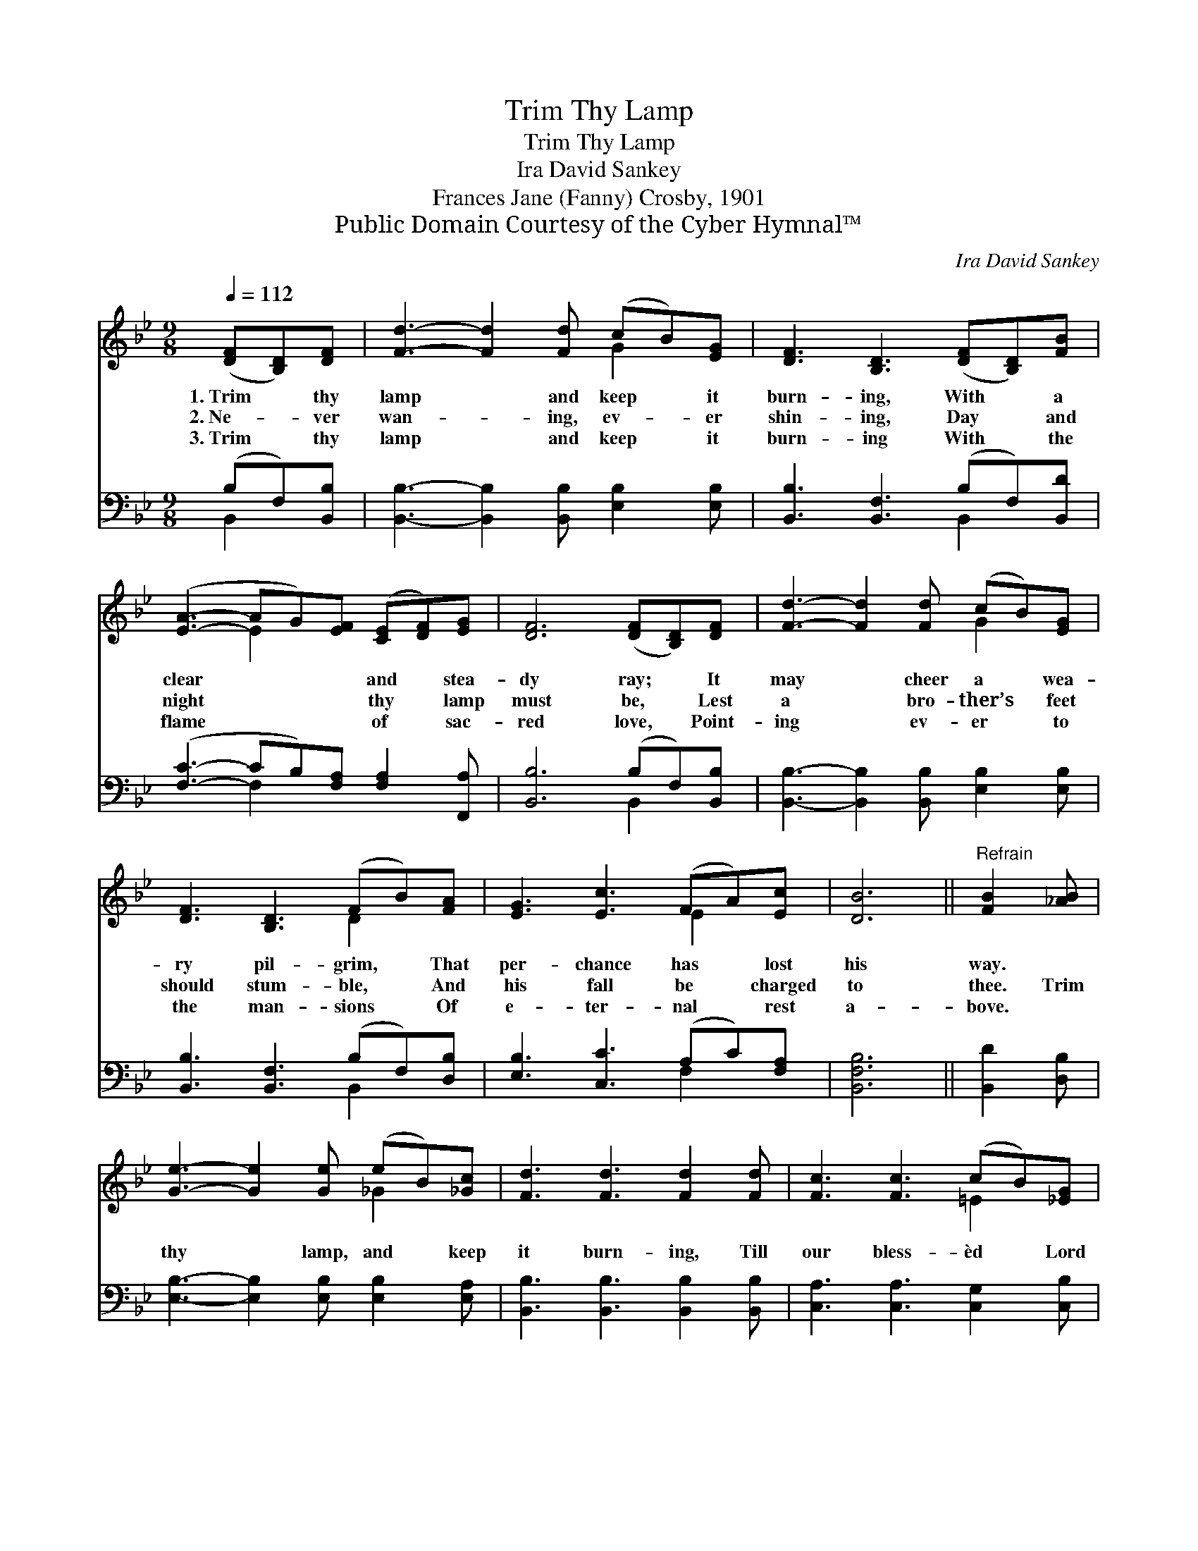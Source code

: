 X:1
T:Trim Thy Lamp
T:Trim Thy Lamp
T:Ira David Sankey
T:Frances Jane (Fanny) Crosby, 1901
T:Public Domain Courtesy of the Cyber Hymnal™
C:Ira David Sankey
Z:Public Domain
Z:Courtesy of the Cyber Hymnal™
%%score ( 1 2 ) ( 3 4 )
L:1/8
Q:1/4=112
M:9/8
K:Bb
V:1 treble 
V:2 treble 
V:3 bass 
V:4 bass 
V:1
 ([DF][B,D])[DF] | [Fd]3- [Fd]2 [Fd] (cB)[EG] | [DF]3 [B,D]3 ([DF][B,D])[FB] | %3
w: 1.~Trim * thy|lamp * and keep * it|burn- ing, With * a|
w: 2.~Ne- * ver|wan- * ing, ev- * er|shin- ing, Day * and|
w: 3.~Trim * thy|lamp * and keep * it|burn- ing With * the|
 ([EA]3- AG)[EF] ([CE][DF])[EG] | [DF]6 ([DF][B,D])[DF] | [Fd]3- [Fd]2 [Fd] (cB)[EG] | %6
w: clear * * * and * stea-|dy ray; * It|may * cheer a * wea-|
w: night * * * thy * lamp|must be, * Lest|a * bro- ther’s * feet|
w: flame * * * of * sac-|red love, * Point-|ing * ev- er * to|
 [DF]3 [B,D]3 (FB)[FA] | [EG]3 [Ec]3 (FA)[Ec] | [DB]6 ||"^Refrain" [FB]2 [_AB] | %10
w: ry pil- grim, * That|per- chance has * lost|his|way. *|
w: should stum- ble, * And|his fall be * charged|to|thee. Trim|
w: the man- sions * Of|e- ter- nal * rest|a-|bove. *|
 [Ge]3- [Ge]2 [Ge] (eB)[_Gc] | [Fd]3 [Fd]3 [Fd]2 [Fd] | [Fc]3 [Fc]3 (cB)[_EG] | %13
w: |||
w: thy * lamp, and * keep|it burn- ing, Till|our bless- èd * Lord|
w: |||
 F3 [_EF]3 ([DF][B,D])[DF] | [Fd]3- [Fd]2 [Fd] (cB)[EG] | [DF]3 [B,D]3 (FB)[FA] | %16
w: |||
w: ap- pear; it * trimmed|* * and shin- * ing|bright- ly, For * His|
w: |||
 [EG]3 [Ec]3 (FA)[Ec] | [DB]6 |] %18
w: ||
w: com- ing draw- * eth|near.|
w: ||
V:2
 x3 | x6 G2 x | x9 | x3 E2 x4 | x9 | x6 G2 x | x6 D2 x | x6 E2 x | x6 || x3 | x6 _G2 x | x9 | %12
 x6 =E2 x | F3- x6 | x6 G2 x | x6 D2 x | x6 E2 x | x6 |] %18
V:3
 (B,F,)[B,,B,] | [B,,B,]3- [B,,B,]2 [B,,B,] [E,B,]2 [E,B,] | [B,,B,]3 [B,,F,]3 (B,F,)[B,,D] | %3
 ([F,C]3- CB,)[F,A,] [F,A,]2 [F,,A,] | [B,,B,]6 (B,F,)[B,,B,] | %5
 [B,,B,]3- [B,,B,]2 [B,,B,] [E,B,]2 [E,B,] | [B,,B,]3 [B,,F,]3 (B,F,)[D,B,] | %7
 [E,B,]3 [C,C]3 (A,C)[F,A,] | [B,,F,B,]6 || [B,,D]2 [D,B,] | %10
 [E,B,]3- [E,B,]2 [E,B,] [E,B,]2 [E,A,] | [B,,B,]3 [B,,B,]3 [B,,B,]2 [B,,B,] | %12
 [C,A,]3 [C,A,]3 [C,G,]2 [C,B,] | [F,A,]6 (B,F,)[B,,B,] | %14
 [B,,B,]3- [B,,B,]2 [B,,B,] [E,B,]2 [E,B,] | [B,,B,]3 [B,,F,]3 (B,F,)[D,B,] | %16
 [E,B,]3 [C,C]3 (A,C)[F,A,] | [B,,F,^A,]6 |] %18
V:4
 B,,2 x | x9 | x6 B,,2 x | x3 F,2 x4 | x6 B,,2 x | x9 | x6 B,,2 x | x6 F,2 x | x6 || x3 | x9 | x9 | %12
 x9 | x6 B,,2 x | x9 | x6 B,,2 x | x6 F,2 x | x6 |] %18

